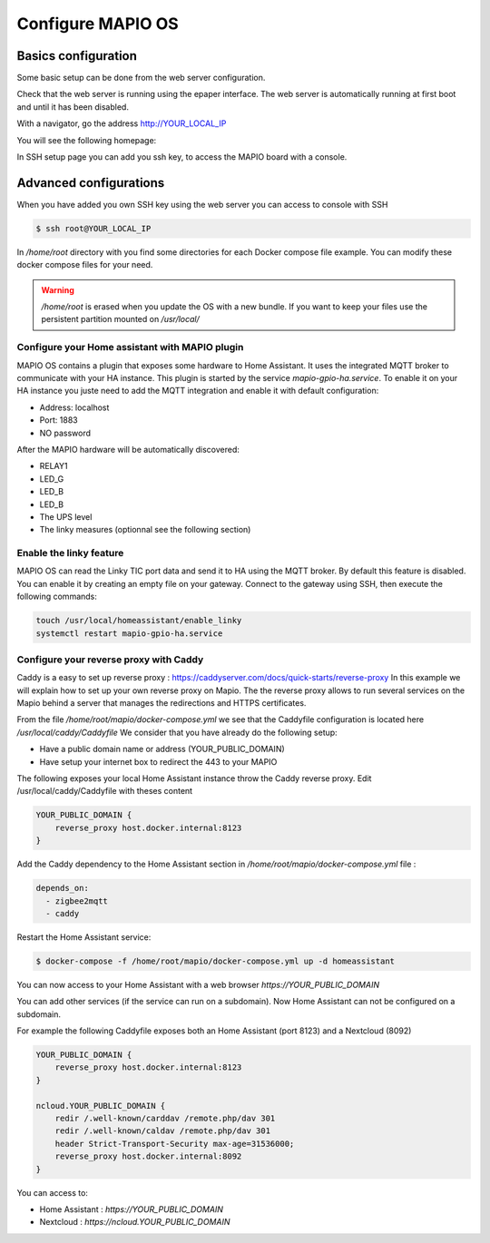 Configure MAPIO OS
===================

Basics configuration
---------------------

Some basic setup can be done from the web server configuration.

Check that the web server is running using the epaper interface.
The web server is automatically running at first boot and until it has been disabled.

With a navigator, go the address 
http://YOUR_LOCAL_IP

You will see the following homepage:

.. image:: ../images/webapp_home.png
   :width: 600

In SSH setup page you can add you ssh key, to access the MAPIO board with a console.

Advanced configurations
------------------------

When you have added you own SSH key using the web server you can access to console with SSH

.. code-block:: console

    $ ssh root@YOUR_LOCAL_IP


In */home/root* directory with you find some directories for each Docker compose file example.
You can modify these docker compose files for your need.

.. warning::
    */home/root* is erased when you update the OS with a new bundle. If you want to keep your files use the persistent partition mounted on */usr/local/*

Configure your Home assistant with MAPIO plugin
^^^^^^^^^^^^^^^^^^^^^^^^^^^^^^^^^^^^^^^^^^^^^^^^^^

MAPIO OS contains a plugin that exposes some hardware to Home Assistant. It uses the integrated MQTT broker to communicate with your HA instance.
This plugin is started by the service *mapio-gpio-ha.service*.
To enable it on your HA instance you juste need to add the MQTT integration and enable it with default configuration:

* Address: localhost
* Port: 1883
* NO password

After the MAPIO hardware will be automatically discovered:

* RELAY1
* LED_G
* LED_B
* LED_B
* The UPS level
* The linky measures (optionnal see the following section)

Enable the linky feature
^^^^^^^^^^^^^^^^^^^^^^^^^

MAPIO OS can read the Linky TIC port data and send it to HA using the MQTT broker.
By default this feature is disabled. You can enable it by creating an empty file on your gateway.
Connect to the gateway using SSH, then execute the following commands:

.. code-block:: console

    touch /usr/local/homeassistant/enable_linky
    systemctl restart mapio-gpio-ha.service

Configure your reverse proxy with Caddy
^^^^^^^^^^^^^^^^^^^^^^^^^^^^^^^^^^^^^^^^

Caddy is a easy to set up reverse proxy : https://caddyserver.com/docs/quick-starts/reverse-proxy
In this example we will explain how to set up your own reverse proxy on Mapio.
The the reverse proxy allows to run several services on the Mapio behind a server that manages the redirections and HTTPS certificates.

From the file */home/root/mapio/docker-compose.yml* we see that the Caddyfile configuration is located here */usr/local/caddy/Caddyfile*
We consider that you have already do the following setup:

* Have a public domain name or address (YOUR_PUBLIC_DOMAIN)
* Have setup your internet box to redirect the 443 to your MAPIO

The following exposes your local Home Assistant instance throw the Caddy reverse proxy.
Edit /usr/local/caddy/Caddyfile with theses content

.. code-block:: console

    YOUR_PUBLIC_DOMAIN {
        reverse_proxy host.docker.internal:8123
    }

Add the Caddy dependency to the Home Assistant section in */home/root/mapio/docker-compose.yml* file : 

.. code-block:: console

    depends_on:
      - zigbee2mqtt
      - caddy

Restart the Home Assistant service:

.. code-block:: console

    $ docker-compose -f /home/root/mapio/docker-compose.yml up -d homeassistant


You can now access to your Home Assistant with a web browser *https://YOUR_PUBLIC_DOMAIN*

You can add other services (if the service can run on a subdomain). Now Home Assistant can not be configured on a subdomain.

For example the following Caddyfile exposes both an Home Assistant (port 8123) and a Nextcloud (8092)

.. code-block:: console

    YOUR_PUBLIC_DOMAIN {
        reverse_proxy host.docker.internal:8123
    }

    ncloud.YOUR_PUBLIC_DOMAIN {
        redir /.well-known/carddav /remote.php/dav 301
        redir /.well-known/caldav /remote.php/dav 301
        header Strict-Transport-Security max-age=31536000;
        reverse_proxy host.docker.internal:8092
    }

You can access to:

* Home Assistant : *https://YOUR_PUBLIC_DOMAIN*
* Nextcloud : *https://ncloud.YOUR_PUBLIC_DOMAIN*